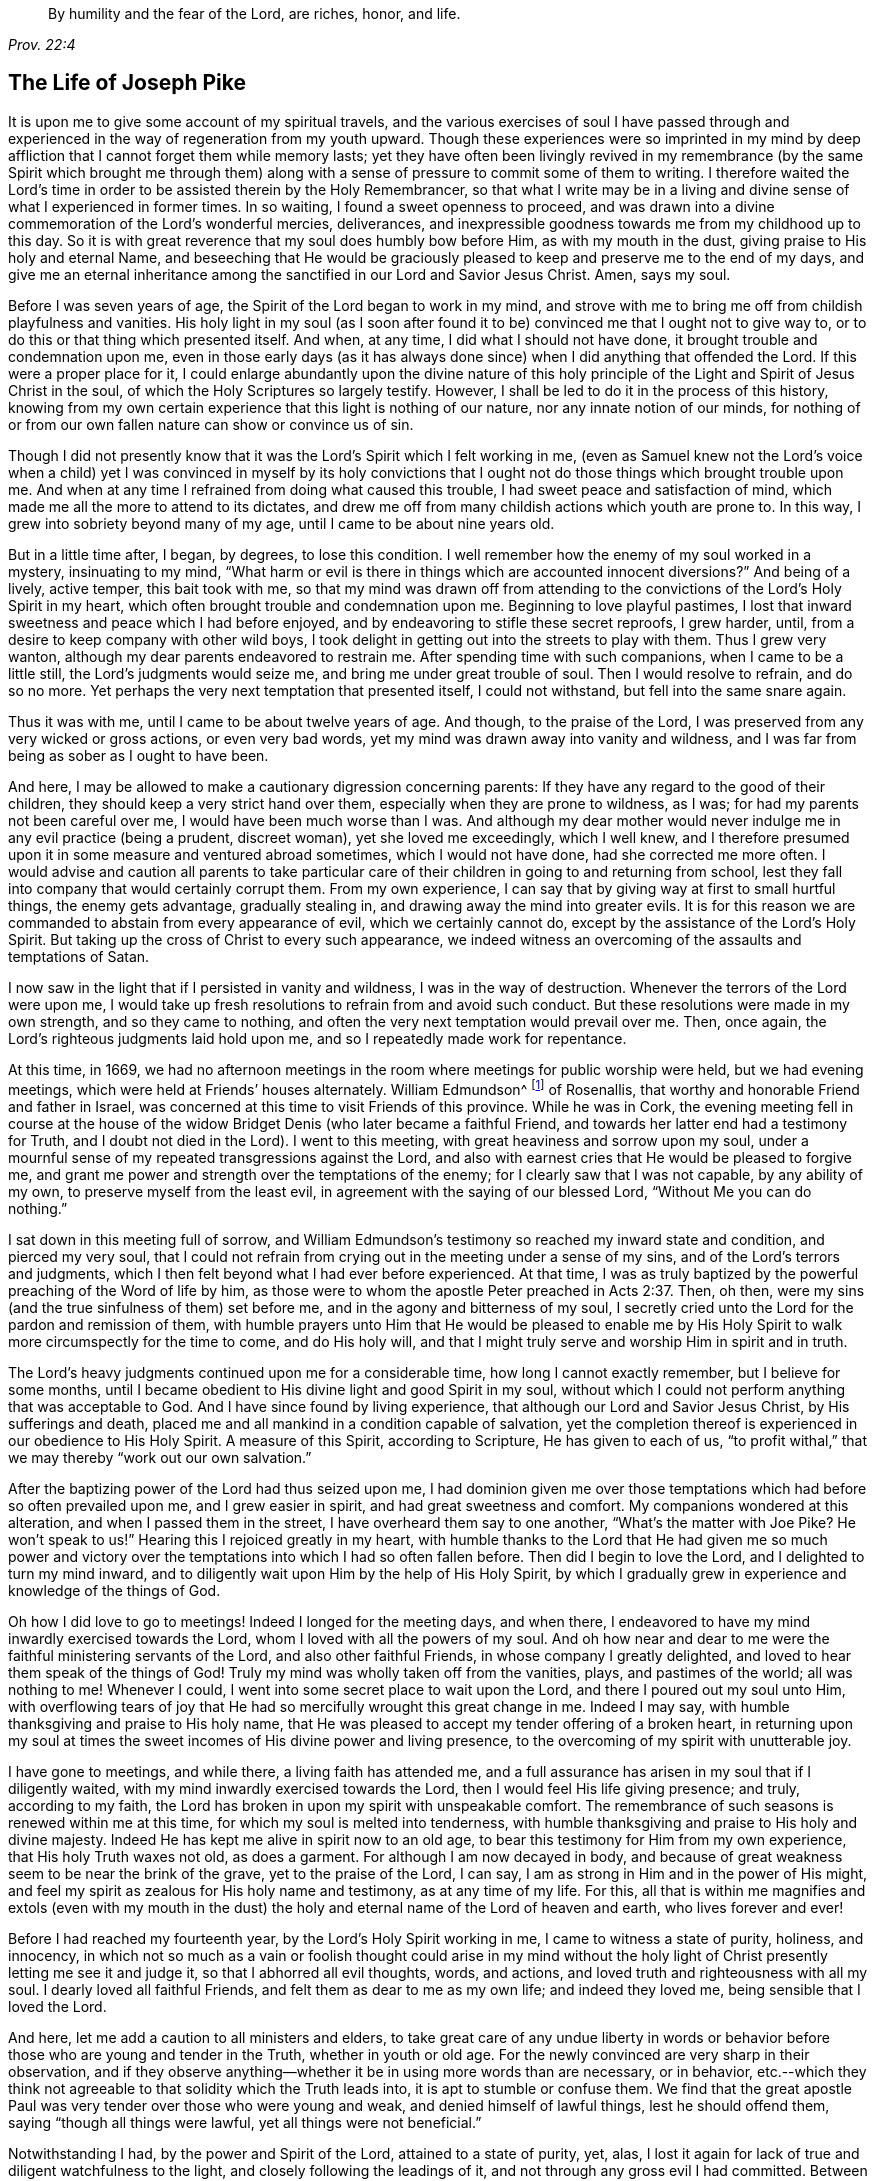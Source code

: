 [quote.epigraph, , Prov. 22:4]
____
By humility and the fear of the Lord, are riches, honor, and life.
____

== The Life of Joseph Pike

It is upon me to give some account of my spiritual travels,
and the various exercises of soul I have passed through and
experienced in the way of regeneration from my youth upward.
Though these experiences were so imprinted in my mind by deep
affliction that I cannot forget them while memory lasts;
yet they have often been livingly revived in my remembrance
(by the same Spirit which brought me through them)
along with a sense of pressure to commit some of them to writing.
I therefore waited the Lord`'s time in order to
be assisted therein by the Holy Remembrancer,
so that what I write may be in a living and divine
sense of what I experienced in former times.
In so waiting, I found a sweet openness to proceed,
and was drawn into a divine commemoration of the Lord`'s wonderful mercies, deliverances,
and inexpressible goodness towards me from my childhood up to this day.
So it is with great reverence that my soul does humbly bow before Him,
as with my mouth in the dust, giving praise to His holy and eternal Name,
and beseeching that He would be graciously pleased to
keep and preserve me to the end of my days,
and give me an eternal inheritance among the
sanctified in our Lord and Savior Jesus Christ.
Amen, says my soul.

Before I was seven years of age, the Spirit of the Lord began to work in my mind,
and strove with me to bring me off from childish playfulness and vanities.
His holy light in my soul
(as I soon after found it to be)
convinced me that I ought not to give way to,
or to do this or that thing which presented itself.
And when, at any time, I did what I should not have done,
it brought trouble and condemnation upon me,
even in those early days
(as it has always done since)
when I did anything that offended the Lord.
If this were a proper place for it,
I could enlarge abundantly upon the divine nature of this holy
principle of the Light and Spirit of Jesus Christ in the soul,
of which the Holy Scriptures so largely testify.
However, I shall be led to do it in the process of this history,
knowing from my own certain experience that this light is nothing of our nature,
nor any innate notion of our minds,
for nothing of or from our own fallen nature can show or convince us of sin.

Though I did not presently know that it was the Lord`'s Spirit which I felt working in me,
(even as Samuel knew not the Lord`'s voice when a child)
yet I was convinced in myself by its holy convictions that I ought
not do those things which brought trouble upon me.
And when at any time I refrained from doing what caused this trouble,
I had sweet peace and satisfaction of mind,
which made me all the more to attend to its dictates,
and drew me off from many childish actions which youth are prone to.
In this way, I grew into sobriety beyond many of my age,
until I came to be about nine years old.

But in a little time after, I began, by degrees, to lose this condition.
I well remember how the enemy of my soul worked in a mystery, insinuating to my mind,
"`What harm or evil is there in things which are accounted innocent diversions?`"
And being of a lively, active temper, this bait took with me,
so that my mind was drawn off from attending to the
convictions of the Lord`'s Holy Spirit in my heart,
which often brought trouble and condemnation upon me.
Beginning to love playful pastimes,
I lost that inward sweetness and peace which I had before enjoyed,
and by endeavoring to stifle these secret reproofs, I grew harder, until,
from a desire to keep company with other wild boys,
I took delight in getting out into the streets to play with them.
Thus I grew very wanton, although my dear parents endeavored to restrain me.
After spending time with such companions, when I came to be a little still,
the Lord`'s judgments would seize me, and bring me under great trouble of soul.
Then I would resolve to refrain, and do so no more.
Yet perhaps the very next temptation that presented itself, I could not withstand,
but fell into the same snare again.

Thus it was with me, until I came to be about twelve years of age.
And though, to the praise of the Lord,
I was preserved from any very wicked or gross actions, or even very bad words,
yet my mind was drawn away into vanity and wildness,
and I was far from being as sober as I ought to have been.

And here, I may be allowed to make a cautionary digression concerning parents:
If they have any regard to the good of their children,
they should keep a very strict hand over them,
especially when they are prone to wildness, as I was;
for had my parents not been careful over me, I would have been much worse than I was.
And although my dear mother would never indulge me in any evil practice
(being a prudent, discreet woman),
yet she loved me exceedingly, which I well knew,
and I therefore presumed upon it in some measure and ventured abroad sometimes,
which I would not have done, had she corrected me more often.
I would advise and caution all parents to take particular care
of their children in going to and returning from school,
lest they fall into company that would certainly corrupt them.
From my own experience, I can say that by giving way at first to small hurtful things,
the enemy gets advantage, gradually stealing in,
and drawing away the mind into greater evils.
It is for this reason we are commanded to abstain from every appearance of evil,
which we certainly cannot do, except by the assistance of the Lord`'s Holy Spirit.
But taking up the cross of Christ to every such appearance,
we indeed witness an overcoming of the assaults and temptations of Satan.

I now saw in the light that if I persisted in vanity and wildness,
I was in the way of destruction.
Whenever the terrors of the Lord were upon me,
I would take up fresh resolutions to refrain from and avoid such conduct.
But these resolutions were made in my own strength, and so they came to nothing,
and often the very next temptation would prevail over me.
Then, once again, the Lord`'s righteous judgments laid hold upon me,
and so I repeatedly made work for repentance.

At this time, in 1669,
we had no afternoon meetings in the room where meetings for public worship were held,
but we had evening meetings, which were held at Friends`' houses alternately.
William Edmundson^
footnote:[William Edmundson (1627-1712) was a highly-esteemed
minster and elder in the Society of Friends in Ireland.
He traveled and preached tirelessly for over fifty years,
and suffered greatly for his testimony to the truth.]
of Rosenallis, that worthy and honorable Friend and father in Israel,
was concerned at this time to visit Friends of this province.
While he was in Cork,
the evening meeting fell in course at the house of the
widow Bridget Denis (who later became a faithful Friend,
and towards her latter end had a testimony for Truth, and I doubt not died in the Lord).
I went to this meeting, with great heaviness and sorrow upon my soul,
under a mournful sense of my repeated transgressions against the Lord,
and also with earnest cries that He would be pleased to forgive me,
and grant me power and strength over the temptations of the enemy;
for I clearly saw that I was not capable, by any ability of my own,
to preserve myself from the least evil, in agreement with the saying of our blessed Lord,
"`Without Me you can do nothing.`"

I sat down in this meeting full of sorrow,
and William Edmundson`'s testimony so reached my inward state and condition,
and pierced my very soul,
that I could not refrain from crying out in the meeting under a sense of my sins,
and of the Lord`'s terrors and judgments,
which I then felt beyond what I had ever before experienced.
At that time,
I was as truly baptized by the powerful preaching of the Word of life by him,
as those were to whom the apostle Peter preached in Acts 2:37.
Then, oh then, were my sins
(and the true sinfulness of them)
set before me, and in the agony and bitterness of my soul,
I secretly cried unto the Lord for the pardon and remission of them,
with humble prayers unto Him that He would be pleased to enable me by
His Holy Spirit to walk more circumspectly for the time to come,
and do His holy will,
and that I might truly serve and worship Him in spirit and in truth.

The Lord`'s heavy judgments continued upon me for a considerable time,
how long I cannot exactly remember, but I believe for some months,
until I became obedient to His divine light and good Spirit in my soul,
without which I could not perform anything that was acceptable to God.
And I have since found by living experience,
that although our Lord and Savior Jesus Christ, by His sufferings and death,
placed me and all mankind in a condition capable of salvation,
yet the completion thereof is experienced in our obedience to His Holy Spirit.
A measure of this Spirit, according to Scripture, He has given to each of us,
"`to profit withal,`" that we may thereby "`work out our own salvation.`"

After the baptizing power of the Lord had thus seized upon me,
I had dominion given me over those temptations
which had before so often prevailed upon me,
and I grew easier in spirit, and had great sweetness and comfort.
My companions wondered at this alteration, and when I passed them in the street,
I have overheard them say to one another,
"`What`'s the matter with Joe Pike? He won`'t speak to us!`"
Hearing this I rejoiced greatly in my heart,
with humble thanks to the Lord that He had given me so much power and
victory over the temptations into which I had so often fallen before.
Then did I begin to love the Lord, and I delighted to turn my mind inward,
and to diligently wait upon Him by the help of His Holy Spirit,
by which I gradually grew in experience and knowledge of the things of God.

Oh how I did love to go to meetings!
Indeed I longed for the meeting days, and when there,
I endeavored to have my mind inwardly exercised towards the Lord,
whom I loved with all the powers of my soul.
And oh how near and dear to me were the faithful ministering servants of the Lord,
and also other faithful Friends, in whose company I greatly delighted,
and loved to hear them speak of the things of God!
Truly my mind was wholly taken off from the vanities,
plays, and pastimes of the world;
all was nothing to me!
Whenever I could, I went into some secret place to wait upon the Lord,
and there I poured out my soul unto Him,
with overflowing tears of joy that He had so mercifully wrought this great change in me.
Indeed I may say, with humble thanksgiving and praise to His holy name,
that He was pleased to accept my tender offering of a broken heart,
in returning upon my soul at times the sweet
incomes of His divine power and living presence,
to the overcoming of my spirit with unutterable joy.

I have gone to meetings, and while there, a living faith has attended me,
and a full assurance has arisen in my soul that if I diligently waited,
with my mind inwardly exercised towards the Lord,
then I would feel His life giving presence; and truly, according to my faith,
the Lord has broken in upon my spirit with unspeakable comfort.
The remembrance of such seasons is renewed within me at this time,
for which my soul is melted into tenderness,
with humble thanksgiving and praise to His holy and divine majesty.
Indeed He has kept me alive in spirit now to an old age,
to bear this testimony for Him from my own experience,
that His holy Truth waxes not old, as does a garment.
For although I am now decayed in body,
and because of great weakness seem to be near the brink of the grave,
yet to the praise of the Lord, I can say,
I am as strong in Him and in the power of His might,
and feel my spirit as zealous for His holy name and testimony, as at any time of my life.
For this, all that is within me magnifies and extols
(even with my mouth in the dust)
the holy and eternal name of the Lord of heaven and earth,
who lives forever and ever!

Before I had reached my fourteenth year, by the Lord`'s Holy Spirit working in me,
I came to witness a state of purity, holiness, and innocency,
in which not so much as a vain or foolish thought could arise in my mind
without the holy light of Christ presently letting me see it and judge it,
so that I abhorred all evil thoughts, words, and actions,
and loved truth and righteousness with all my soul.
I dearly loved all faithful Friends, and felt them as dear to me as my own life;
and indeed they loved me, being sensible that I loved the Lord.

And here, let me add a caution to all ministers and elders,
to take great care of any undue liberty in words or behavior
before those who are young and tender in the Truth,
whether in youth or old age.
For the newly convinced are very sharp in their observation,
and if they observe anything--whether it be in using more words than are necessary,
or in behavior,
etc.--which they think not agreeable to that solidity which the Truth leads into,
it is apt to stumble or confuse them.
We find that the great apostle Paul was very tender over those who were young and weak,
and denied himself of lawful things, lest he should offend them,
saying "`though all things were lawful, yet all things were not beneficial.`"

Notwithstanding I had, by the power and Spirit of the Lord,
attained to a state of purity, yet, alas,
I lost it again for lack of true and diligent watchfulness to the light,
and closely following the leadings of it, and not through any gross evil I had committed.
Between the age of fourteen and fifteen,
I began to grow more negligent in waiting upon the Lord,
and from there into greater coldness in my love to Him,
and so by degrees I lost that tender frame of spirit I had formerly witnessed.
And then the enemy of my soul tempted me with the pleasures and vanities of the world,
so that my mind was allured and drawn towards them, and I did love and delight in them.

Among other things, I was inclined to take pleasure in fine apparel as I could get it,
of which I remember a particular instance.
Having got a pretty fine new coat, the spirit of pride arose in me,
and passing along the street,
(I still remember the place)
I thought myself somebody
(as the saying goes).
But in the midst of these vain and foolish thoughts,
I was in an instant struck as with an arrow from the Lord,
and it swiftly passed through my mind after this manner: "`Poor wretch!
Was not Jesus Christ, the Lord of heaven and earth, meek and low of heart,
and His appearance humble on earth!
He was not proud and high.
And will you, poor worm, be high and proud of yourself or your clothes?`"
These thoughts so wounded my spirit, that I went home very sorrowful and dejected.
But this feeling went off in a little time,
for the delights of the world began to take root in me, and my mind went after them,
by which I was drawn away from the Lord.

And I bear this testimony, that the adorning of the body with fine apparel,
and with fashionable cuts, as well as extravagance in household furniture,
is utterly inconsistent with the plainness which the holy Truth leads into.
Indeed, Truth led our ancient Friends out of such things, and to testify against them.
For though it is most certain that pride first springs in the heart, yet,
by taking delight in outward things, the mind becomes captivated by them,
and the root of vanity grows inwardly stronger and stronger.

My mind having thus gone astray from the Lord, it displeased Him,
and caused Him to withdraw from me,
so that I did not enjoy the sweetness and
comfort of His Holy Spirit as I had done before.
Yet He took not His Spirit from me,
but it became my judge and condemner for loving those things that offended Him.
So the terrors of the Lord often seized me,
and I could well remember
(from the strength of my natural memory)
how it had been with me before,
when I was in favor with the Lord.
Yes, by His holy Light I saw how I had lost the living sense
of the sweetness I had formerly enjoyed,
which made me sorely lament my present condition.

From this experience,
I have learned to understand the vast difference that
exists between natural comprehension or memory,
and the present, living,
experiential witnessing of the life and power of Truth upon the soul,
by which the soul is kept alive to God.
Solomon, from the strength of his memory,
could not forget how excellently he had prayed to the
Lord by the Holy Spirit at the dedication of the temple,
and yet he lost that living and divine sense when he afterwards went into idolatry.
The world has the former capacity, and by the strength of their natural reason,
comprehension, and memory, they read, they study the learned languages,
and acquire knowledge (or rather gather notions),
being thus furnished and equipped for what they call divinity.
But, alas, true divinity is quite another thing, and learned quite another way,
even by the Lord`'s Holy Spirit,
and which consists in the enjoyment of His sweet presence in our soul.
I say this in measure from my own experience,
for when I was obedient to His holy Light and Spirit in my heart, and was taught by it,
it led me, though but childish in my natural understanding,
to the holy hill of spiritual Zion,
even to the enjoyment of His living comfortable presence.
But when I declined from it, though I grew in natural knowledge and understanding,
yet I lost my innocent condition, and the spiritual communion I once had; so that,
instead of His Holy Spirit being my comforter, it became my judge and condemner.
These things now livingly flow into my mind,
and I give them forth as a testimony for the Lord,
and to the operation of His Holy Spirit.

Thus stood my inward condition, from about the age of fifteen to eighteen,
during which time I maintained a pretty good character amongst Friends and others.
For, through the Lord`'s great mercy, I never fell into any gross or scandalous evils,
nor did I keep bad company,
but was generally beloved
(as far as I knew)
by all that were acquainted with me.
Nevertheless, I had gone from,
and had lost my inward communion and fellowship
with the Lord that I had formerly witnessed.

This leads me to caution all, whether young or old,
against valuing or justifying themselves based upon the morality of their conduct,
and depending upon it, as I have known some to do.
For though a man cannot be a right Christian without being a moral person,
yet he may sustain a moral character and still be very far from being a true Christian,
and acceptable to God.
This I can speak from my own experience.

When about eighteen years old,
the Lord was graciously pleased to grant me a renewed visitation--not
in that sudden and extraordinary manner as before,
but in a more gradual way.
He began to arise, and to give me a full and clear sight of my condition,
and how I was estranged from Him in spirit.
And I saw plainly that if I continued in this way, I would grow harder and harder,
and in the end be undone forever.
The sense of this brought me into great horror and distress, with bitter lamentation,
under which I lay some time,
until the Lord was mercifully pleased to tender my spirit a little,
and assist me to pray unto Him for a repentant heart.
Indeed my past disobedience
(in so ungratefully departing from Him)
lay as a mill-stone upon my soul,
and brought me into sore agony and distress of spirit.

I then sought to be alone, in unseen places,
where I often poured out my soul unto the Lord, with many tears,
begging for mercy and forgiveness.
I saw that I had come to a great loss,
and that I must unlearn many things that I had learned in the night of my
apostasy in spirit (though not in principle or profession) from Him,
during which time the evil root and nature had grown strong in me.
I also saw that nothing could destroy this but the axe, the sword, the hammer,
and the fire of His Holy Spirit,
and that I must be regenerated and born again before I
could ever attain to the condition I had lost.
All of this the light of Jesus let me see very clearly.

Then, oh then, the agony, the horror that seized my soul!
I am not able to express it!
I often thought no one`'s condition was ever like mine.
When I turned my mind inward,
my soul seemed like a habitation of dragons which were ready to devour me.
Evil thoughts of many kinds presented themselves,
with temptations from the wicked one that I was never inclined to before.
When I went to meetings, I had no rest there, for I could not stay my mind upon the Lord.
Indeed the enemy seemed to roar upon me, as if to destroy my soul,
so that I was almost ready to run out of meetings.
It appeared to me that the Lord had wholly withdrawn Himself from me,
and was far from my help.
When night came, I wished for the morning, and when the morning came,
I wished for the evening.
In the night season, I often lay mourning and bitterly weeping,
making my pillow wet with tears.
My distress was such that if the Lord (in mercy) had not pitied me,
and by granting a little hope and ease of spirit, helped me,
I believe I should have sunk under it, my misery was so great.
I was at times so overwhelmed with sorrow that I was almost in
despair of ever getting through my afflictions,
fearing that I was utterly forsaken.

When I had continued in this state a considerable season,
ready to faint in spirit, the Lord at last
(in His own time, not in mine, nor in so powerful a manner as I desired)
began again to arise with a little
of the light of His countenance for the ease of my distressed soul.
But this peace continued not long with me before I fell again into the same misery.
Thus was I afflicted and tossed as with a tempest,
until I was almost worn out with sorrow.
I was plunged into spiritual Jordan (or judgment) again and again,
not only seven times, but more than seventy times seven.
Oh, "`the wormwood and the gall`" that I was made to drink of in that day!
"`My soul has them still in remembrance, and is humbled within me.`"
Yet, with thanksgiving and praise to the holy name of the Lord,
He brought me through at last, and set my feet upon His rock.

During this time of sore affliction, I read the Holy Scriptures,
particularly the book of Psalms, and that evangelical prophet Isaiah,
wherein I found an abundance of experiences that suited my condition.
And when, in reading them, the Lord was pleased to influence my mind by His Spirit,
how comfortable were they to me!
Oh how would my heart be even melted into tenderness,
in finding that some of the experiences of holy men corresponded to mine,
as face reflects face in a glass,
whereby a hope was raised in me that I should get through my exercises,
even as they did through theirs.
But at other times, when the Lord`'s Spirit seemed to be withdrawn from me,
though I read the Scriptures and understood the words,
yet my mind not being influenced and opened by the Lord`'s Spirit,
I did not receive the same benefit or comfort.
From this I learned, by living experience,
that it is by and through the openings of His Spirit that we receive
the true comfort or profit in reading the Holy Scriptures.

I was in this condition, more or less, for about two or three years.
At times, when the Lord enabled me to pray to Him, oh the strong cries that would ascend!
Indeed, with the most fervent beseeching of soul I did pray, with overflowing tears,
and said in my heart, "`Oh Lord, depart not from me!
Keep me in this praying condition; let me not depart out of it!
Keep me from evil!
Make me as You would have me to be,
for You know I desire to love You better than the whole world, and I will,
with Your assistance, serve You all the days of my life.`"
But here I was not to stay, not being sufficiently purged,
and again I had to go down into judgment and lie under His spiritual baptism.
Then did misery, sorrow, and lamentation again take hold of me.

Thus it was with me, from season to season,
in my progress heavenwards--yet with this difference,
that the intervals of ease grew longer, during which I was ready to say in my heart,
"`I hope I shall never again be moved!`"
But again the Lord withdrew and hid His face from me for a season,
so that my soul was troubled thereby.
Yet His grace was always with me, as an anchor at bottom, and as a monitor, guide,
and director to preserve me from running into any gross evil.
But though I was thus preserved, still,
for lack of keeping close to the guidance of His light,
I often offended the Lord in lesser matters.
When I did so in thought, word, or deed, His divine judgments seized my soul,
and therein I rejoiced, and the cry arose within me, "`Oh, let not Your eye pity,
nor Your hand spare, until judgment be brought forth unto victory,
over this evil nature of mine!`"
In the evening, I would call to mind my actions during the day,
and when I saw I had spoken more than I ought, or used unnecessary words,
or did anything that grieved the Lord`'s Spirit
(although such words or actions were not condemned by others),
oh how would I be bowed, and would mourn under the consideration of these things,
with humble prayers to Him that He would enable me to do so no more.

I remember, at one time, after a degree of ease,
that the Lord was pleased to withdraw the light of His countenance,
and seemed to desert me for about three months,
which plunged me into inexpressible sorrow.
When I turned my mind inward, I found no comfort, but my heaven was as iron,
and my earth as brass for hardness and sterility.
Indeed I was seized with such agony of spirit
that my flesh seemed to tremble upon my bones!
Then I would examine myself and say, "`What evil have I committed?
How have I so greatly offended, that the Lord should utterly forsake me?`"
But, blessed be His everlasting name, He did again arise in His own due time,
to the joy and comfort of my heart;
and I afterwards saw that this was for the trial of my faith and patience.

In all this time of my deepest distress, I never opened my mind fully to anyone,
but endeavored to hide my exercises from all mortals.
I appeared as cheerful in countenance as I could,
even at times when my heart seemed ready to break with sorrow,
though my face did often gather paleness, and some asked what ailed me,
or whether I was sick.
But I dismissed such questions,
though I believe some sensible Friends saw that I was under exercise of spirit.

I am somewhat drawn-out in my writing of these things purely for the
encouragement of Zion`'s travelers that they may learn to trust in the Lord,
and not to despair of His mercy in the deepest of their exercises and afflictions.
For by and through all of these trials,
I gradually grew in the knowledge of the things of God.
And though, when I was under the deepest of them,
I could not see through them or the end of them, yet afterwards,
I came to know they were from the Lord.
I saw that this was a time of the "`ministration of condemnation,`"
in order to bring me nearer to the Lord by breaking down and
mortifying the natural and fleshly part in me which had grown strong,
and which could not inherit the kingdom of God.
Through these sore exercises, and by taking up the cross of Christ under them,
my own natural will and affections became much broken,
and I became (in measure) like a little child,
depending upon the Lord for strength and ability to do His will.
And by the Lord`'s Spirit I was often led to deny myself of lawful things, as to eating,
drinking, and the putting on of apparel, finding myself too strongly inclined to them.
Moreover, the Lord`'s holy light opened an abundance of Scriptures
to me that I did not understand before,
so that I have said in my heart,
"`The world believes the truth of the Holy Scriptures by tradition,
but those who come to witness the operation
of a measure of the same Spirit in their souls
(from which the Holy Scriptures proceeded),
are confirmed by their own experience in the truth of them.`"

Thus the work went forward in me, until, in the Lord`'s own due time,
I could in measure say, "`He brought me up out of a horrible pit, out of the miry clay,
and set my feet (in some degree) upon His rock, and established my steps.
Oh blessed be His everlasting name forever!`"
Though the excess of my troubles and exercises wore off in a few years,
and I could at times (when so enabled) sing in my soul
both of the Lord`'s mercies and of His judgments,
yet I was not, for many years, at seasons,
without sore fights of affliction with the enemy of my soul, nor am I to this day.
For most certain it is,
that there is no state attainable on this side of the grave beyond that of watchfulness.
Our Lord said to His disciples, "`Watch and pray, lest you fall into temptation.`"
I have often compared the soul of man to an
outward garden--though it be cleansed from weeds,
still it naturally produces them, and if it be not watched and kept clean,
the obnoxious and troublesome weeds will sprout again.
And if these are allowed to grow,
they will certainly choke the tender and good seed that has been sown.
Our hearts are "`deceitful, above all things,`" and naturally prone to evil,
and as the prophet adds, "`desperately wicked.`"
Even when, by the power and sword of the Lord`'s Spirit,
many evil things may seem quite destroyed and dead,
yet if we do not diligently watch in the light, the enemy will steal in again,
and revive some of those things which appeared to be eradicated,
especially such things as we are naturally most inclined to.

I think this may also be alluded to in the parable of
Christ relating to the unclean spirit gone out of a man.
For this unclean spirit, wandering about and finding no rest,
returned to the same house in the man`'s heart.
And finding this house swept and garnished,
he takes seven other spirits more wicked than himself,
and they enter in (surely for lack of watchfulness) and dwell there,
and "`the last state of that man,`" says Christ, "`is worse than the first.`"
Thus even one who has in a good measure been cleansed from his iniquity,
and eased of his inward affliction, may become careless,
and allow the enemy again to enter, unless he keep inward to the light,
watching unto prayer.
Oh this inward watching is too much lacking among many of the Lord`'s people!
Therefore many have not grown in the Truth as they might have done,
but have come to a loss, and some have quite fallen away.
The school of Christ and His teachings are within, as says the apostle,
"`That which may be known of God, is manifest within man.`"
It is there that Christ teaches His people Himself.
The more we keep inward to this school, the more we learn of Christ.
The less we keep inward, even when involved in lawful things, the less we learn of Christ.
Oh read, you that can read in the mystery of life!
There is no safety, no preservation, no growing in the Truth, but in true humility,
keeping inward to the gift of the Holy Spirit of Christ,
continually watching in the light against the temptations of the enemy.

Therefore,
the earnest breathing of my soul to the Lord is that He may be graciously
pleased to preserve me in watchfulness to the last moment of my life.
For I well know that I cannot preserve myself, nor think a good thought,
nor do the least good thing, as our blessed Lord said,
"`Without me, you can do nothing.`"
But the Holy One of Israel gives strength to the poor and needy in spirit,
by whom alone they can stand, and not of themselves.
Let all might, majesty, power, and dominion, be ascribed unto Him,
who lives forever and ever!

Having given some relation of the various exercises I have passed through, I can now,
from living and certain experience, say,
that it is not being educated in the form of truth; it is not the profession of it,
nor being called a Quaker; it is not by frequenting our religious meetings;
it is not even being of a moral conduct that will do, or be acceptable to the Lord,
unless we also witness the possession and enjoyment of the Holy Truth,
and its life and power in our souls.
Therefore I earnestly desire that the professors of truth,
and all who have been educated in the form of it, may not rest satisfied therein,
but turn your minds inward to the Lord, to the gift of His Holy Spirit there manifested,
that you may thereby experientially witness a growth, a progress,
and finally an inheritance in the Lord`'s eternal Truth, of which you make a profession.
This alone gives true acceptance, and a union and fellowship with Him.

[.asterism]
'''

[.emphasized]
Joseph Pike was never a traveling minister in the Society of Friends,
but he grew to be such a valuable elder that many Friends
(including ministers)
regularly sought his wisdom and counsel.
He was unusually gifted in the understanding of church affairs and discipline,
and applied himself with all diligence to the care and strengthening of the Lord`'s body.
His greatest concern, both for himself and for all who had received Christ Jesus,
was that all truly "`walk in Him`" and "`adorn
the doctrine of God our Savior in all things.`"

[.emphasized]
He continued a faithful pillar in the church until the end,
writing shortly before his death, "`I am still in the land of the living,
yet how long I shall be so is in His divine hand; for I am but weak in body,
though I hope strong in spirit, and am now waiting for my dissolution,
when the Lord shall please to call me.
I pray unto Him with all the powers of my soul for preservation to the end,
and that I may be truly prepared for that sure, though uncertain hour,
whenever it comes.`"
He died in 1729, at the age of seventy-two.
